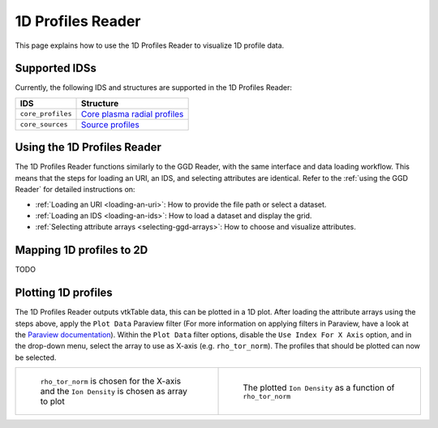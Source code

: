 .. _`using the 1d Profiles Reader`:

1D Profiles Reader
==================

This page explains how to use the 1D Profiles Reader to visualize 1D profile data.


Supported IDSs
--------------

Currently, the following IDS and structures are supported in the 1D Profiles Reader:

.. list-table::
   :widths: auto
   :header-rows: 1

   * - IDS
     - Structure
   * - ``core_profiles``
     - `Core plasma radial profiles <https://imas-data-dictionary.readthedocs.io/en/latest/generated/ids/core_profiles.html#core_profiles-profiles_1d>`__
   * - ``core_sources``
     - `Source profiles <https://imas-data-dictionary.readthedocs.io/en/latest/generated/ids/core_sources.html#core_sources-source-profiles_1d>`__

Using the 1D Profiles Reader
----------------------------

The 1D Profiles Reader functions similarly to the GGD Reader, with the same interface and data loading workflow. 
This means that the steps for loading an URI, an IDS, and selecting attributes are identical. 
Refer to the :ref:`using the GGD Reader` for detailed instructions on:

- :ref:`Loading an URI <loading-an-uri>`: How to provide the file path or select a dataset.
- :ref:`Loading an IDS <loading-an-ids>`: How to load a dataset and display the grid.
- :ref:`Selecting attribute arrays <selecting-ggd-arrays>`: How to choose and visualize attributes.

Mapping 1D profiles to 2D
-------------------------

TODO

Plotting 1D profiles
--------------------

The 1D Profiles Reader outputs vtkTable data, this can be plotted in a 1D plot.
After loading the attribute arrays using the steps above, apply the ``Plot Data`` Paraview filter 
(For more information on applying filters in Paraview, have a look at the `Paraview documentation <https://docs.paraview.org/en/latest/UsersGuide/filteringData.html>`_).
Within the ``Plot Data`` filter options, disable the ``Use Index For X Axis`` option, 
and in the drop-down menu, select the array to use as X-axis (e.g. ``rho_tor_norm``).
The profiles that should be plotted can now be selected.


.. list-table::
   :widths: 50 50
   :header-rows: 0

   * - .. figure:: images/profiles_plot_options.png

         ``rho_tor_norm`` is chosen for the X-axis and the ``Ion Density`` is chosen as array to plot
     - .. figure:: images/profiles_plot.png

         The plotted ``Ion Density`` as a function of ``rho_tor_norm``
